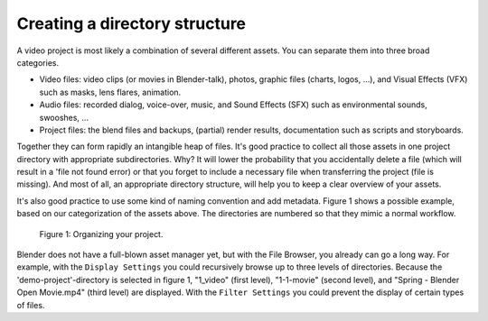 
******************************
Creating a directory structure
******************************

A video project is most likely a combination of several different assets.
You can separate them into three broad categories.

- Video files: video clips (or movies in Blender-talk), photos, graphic files (charts, logos, ...),
  and Visual Effects (VFX) such as masks, lens flares, animation.
- Audio files: recorded dialog, voice-over, music, and Sound Effects
  (SFX) such as environmental sounds, swooshes, ...
- Project files: the blend files and backups, (partial) render results,
  documentation such as scripts and storyboards.

Together they can form rapidly an intangible heap of files.
It's good practice to collect all those assets in one project directory with appropriate subdirectories.
Why? It will lower the probability that you accidentally delete a file
(which will result in a 'file not found error)
or that you forget to include a necessary file when transferring the project (file is missing).
And most of all, an appropriate directory structure, will help you to keep a clear overview of your assets.

.. seealso::

    Blender can incorporate some files within the Blend file
    (see `Packed Data <https://docs.blender.org/manual/en/latest/files/blend/packed_data.html>`_).
    However, for the VSE, this is not good practice because video files
    can have very huge file sizes and movie files cannot be packed anyway.
    It's better to assure that your project directory contains all necessary files.

It's also good practice to use some kind of naming convention and add metadata.
Figure 1 shows a possible example, based on our categorization of the assets above.
The directories are numbered so that they mimic a normal workflow.

.. figure:: img/dir-structure-example.svg
   :scale: 50 %
   :alt: Organizing your project

   Figure 1: Organizing your project.

Blender does not have a full-blown asset manager yet, but with the File Browser,
you already can go a long way. For example, with the ``Display Settings``
you could recursively browse up to three levels of directories.
Because the 'demo-project'-directory is selected in figure 1, "1_video" (first level),
"1-1-movie" (second level), and "Spring - Blender Open Movie.mp4" (third level) are displayed.
With the ``Filter Settings`` you could prevent the display of certain types of files.
